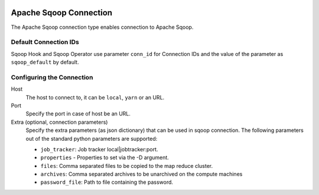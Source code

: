  .. Licensed to the Apache Software Foundation (ASF) under one
    or more contributor license agreements.  See the NOTICE file
    distributed with this work for additional information
    regarding copyright ownership.  The ASF licenses this file
    to you under the Apache License, Version 2.0 (the
    "License"); you may not use this file except in compliance
    with the License.  You may obtain a copy of the License at

 ..   http://www.apache.org/licenses/LICENSE-2.0

 .. Unless required by applicable law or agreed to in writing,
    software distributed under the License is distributed on an
    "AS IS" BASIS, WITHOUT WARRANTIES OR CONDITIONS OF ANY
    KIND, either express or implied.  See the License for the
    specific language governing permissions and limitations
    under the License.

Apache Sqoop Connection
=======================

The Apache Sqoop connection type enables connection to Apache Sqoop.

Default Connection IDs
----------------------

Sqoop Hook and Sqoop Operator use parameter ``conn_id`` for Connection IDs and the value of the parameter as ``sqoop_default`` by default.

Configuring the Connection
--------------------------
Host
    The host to connect to, it can be ``local``, ``yarn`` or an URL.

Port
    Specify the port in case of host be an URL.

Extra (optional, connection parameters)
    Specify the extra parameters (as json dictionary) that can be used in sqoop connection. The following parameters out of the standard python parameters are supported:

    * ``job_tracker``: Job tracker local|jobtracker:port.
    * ``properties`` - Properties to set via the -D argument.
    * ``files``: Comma separated files to be copied to the map reduce cluster.
    * ``archives``: Comma separated archives to be unarchived on the compute machines
    * ``password_file``: Path to file containing the password.
